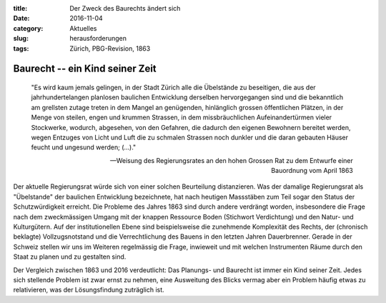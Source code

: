 :title: Der Zweck des Baurechts ändert sich
:date: 2016-11-04 
:category: Aktuelles
:slug: herausforderungen
:tags: Zürich, PBG-Revision, 1863

Baurecht -- ein Kind seiner Zeit
########################################################

    "Es wird kaum jemals gelingen, in der Stadt Zürich alle die Übelstände zu beseitigen, die aus der jahrhundertelangen planlosen baulichen Entwicklung derselben hervorgegangen sind und die bekanntlich am grellsten zutage treten in dem Mangel an genügenden, hinlänglich grossen öffentlichen Plätzen, in der Menge von steilen, engen und krummen Strassen, in dem missbräuchlichen Aufeinandertürmen vieler Stockwerke, wodurch, abgesehen, von den Gefahren, die dadurch den eigenen Bewohnern bereitet werden, wegen Entzuges von Licht und Luft die zu schmalen Strassen noch dunkler und die daran gebauten Häuser feucht und ungesund werden; (…)."

    -- Weisung des Regierungsrates an den hohen Grossen Rat zu dem Entwurfe einer Bauordnung vom April 1863

Der aktuelle Regierungsrat würde sich von einer solchen Beurteilung distanzieren. Was der damalige Regierungsrat als "Übelstande" der baulichen Entwicklung bezeichnete, hat nach heutigen Massstäben zum Teil sogar den Status der Schutzwürdigkeit erreicht. Die Probleme des Jahres 1863 sind durch andere verdrängt worden, insbesondere die Frage nach dem zweckmässigen Umgang mit der knappen Ressource Boden (Stichwort Verdichtung) und den Natur- und Kulturgütern. Auf der institutionellen Ebene sind beispielsweise die zunehmende Komplexität des Rechts, der (chronisch beklagte) Vollzugsnotstand und die Verrechtlichung des Bauens in den letzten Jahren Dauerbrenner. Gerade in der Schweiz stellen wir uns im Weiteren regelmässig die Frage, inwieweit und mit welchen Instrumenten Räume durch den Staat zu planen und zu gestalten sind.

Der Vergleich zwischen 1863 und 2016 verdeutlicht: Das Planungs- und Baurecht ist immer ein Kind seiner Zeit. Jedes sich stellende Problem ist zwar ernst zu nehmen, eine Ausweitung des Blicks vermag aber ein Problem häufig etwas zu relativieren, was der Lösungsfindung zuträglich ist. 

